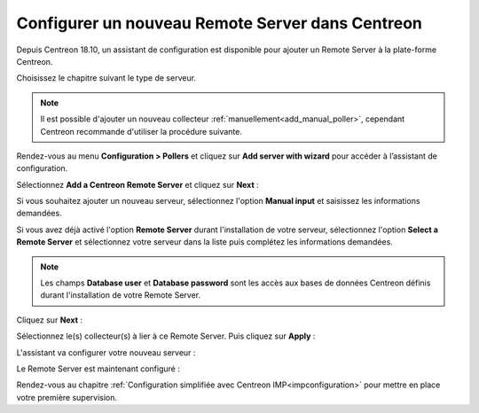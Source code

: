 *************************************************
Configurer un nouveau Remote Server dans Centreon
*************************************************

Depuis Centreon 18.10, un assistant de configuration est disponible pour ajouter
un Remote Server à la plate-forme Centreon.

Choisissez le chapitre suivant le type de serveur.

.. note::
    Il est possible d'ajouter un nouveau collecteur :ref:`manuellement<add_manual_poller>`,
    cependant Centreon recommande d'utiliser la procédure suivante.

Rendez-vous au menu **Configuration > Pollers** et cliquez sur **Add server with
wizard** pour accéder à l’assistant de configuration.

Sélectionnez **Add a Centreon Remote Server** et cliquez sur **Next** :

.. image:: /images/poller/wizard_add_remote_1.png
    :align: center

Si vous souhaitez ajouter un nouveau serveur, sélectionnez l'option **Manual input**
et saisissez les informations demandées.

.. image:: /images/poller/wizard_add_remote_2a.png
    :align: center

Si vous avez déjà activé l'option **Remote Server** durant l'installation de
votre serveur, sélectionnez l'option **Select a Remote Server** et sélectionnez
votre serveur dans la liste puis complétez les informations demandées.

.. image:: /images/poller/wizard_add_remote_2b.png
    :align: center

.. note::
    Les champs **Database user** et **Database password** sont les accès aux bases
    de données Centreon définis durant l'installation de votre Remote Server.

Cliquez sur **Next** :

Sélectionnez le(s) collecteur(s) à lier à ce Remote Server. Puis cliquez sur
**Apply** :

.. image:: /images/poller/wizard_add_remote_3.png
    :align: center

L'assistant va configurer votre nouveau serveur :

.. image:: /images/poller/wizard_add_remote_4.png
    :align: center

Le Remote Server est maintenant configuré :

.. image:: /images/poller/wizard_add_remote_5.png
    :align: center

Rendez-vous au chapitre :ref:`Configuration simplifiée avec Centreon IMP<impconfiguration>`
pour mettre en place votre première supervision.
